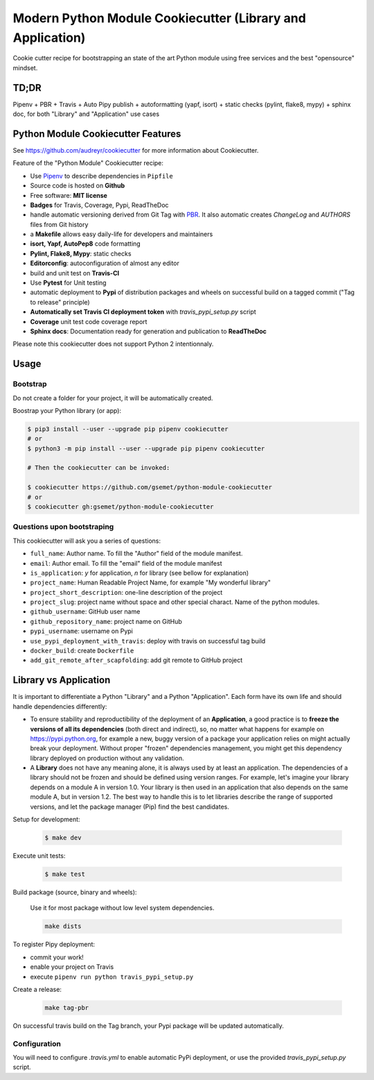 ***********************************************************
Modern Python Module Cookiecutter (Library and Application)
***********************************************************

.. image:: https://travis-ci.org/gsemet/python-module-cookiecutter.svg?branch=master
    :target: https://travis-ci.org/gsemet/python-module-cookiecutter

Cookie cutter recipe for bootstrapping an state of the art Python module using free services and the
best "opensource" mindset.


TD;DR
=====
Pipenv + PBR + Travis + Auto Pipy publish + autoformatting (yapf, isort) + static checks (pylint,
flake8, mypy) + sphinx doc, for both "Library" and "Application" use cases


Python Module Cookiecutter Features
===================================

See https://github.com/audreyr/cookiecutter for more information about Cookiecutter.

Feature of the "Python Module" Cookiecutter recipe:

- Use `Pipenv <https://github.com/pypa/pipenv>`_ to describe dependencies in ``Pipfile``
- Source code is hosted on **Github**
- Free software: **MIT license**
- **Badges** for Travis, Coverage, Pypi, ReadTheDoc
- handle automatic versioning derived from Git Tag with
  `PBR <https://docs.openstack.org/pbr/latest/>`_. It also automatic creates `ChangeLog` and
  `AUTHORS` files from Git history
- a **Makefile** allows easy daily-life for developers and maintainers
- **isort, Yapf, AutoPep8** code formatting
- **Pylint, Flake8, Mypy**: static checks
- **Editorconfig**: autoconfiguration of almost any editor
- build and unit test on **Travis-CI**
- Use **Pytest** for Unit testing
- automatic deployment to **Pypi** of distribution packages and wheels on successful build on a
  tagged commit ("Tag to release" principle)
- **Automatically set Travis CI deployment token** with `travis_pypi_setup.py` script
- **Coverage** unit test code coverage report
- **Sphinx docs**: Documentation ready for generation and publication to **ReadTheDoc**

Please note this cookiecutter does not support Python 2 intentionnaly.

Usage
=====

Bootstrap
---------

Do not create a folder for your project, it will be automatically created.

Boostrap your Python library (or app):

.. code-block:: bash

    $ pip3 install --user --upgrade pip pipenv cookiecutter
    # or
    $ python3 -m pip install --user --upgrade pip pipenv cookiecutter

    # Then the cookiecutter can be invoked:

    $ cookiecutter https://github.com/gsemet/python-module-cookiecutter
    # or
    $ cookiecutter gh:gsemet/python-module-cookiecutter


Questions upon bootstraping
---------------------------

This cookiecutter will ask you a series of questions:

- ``full_name``: Author name. To fill the "Author" field of the module manifest.
- ``email``: Author email. To fill the "email" field of the module manifest
- ``is_application``: `y` for application, `n` for library (see bellow for explanation)
- ``project_name``: Human Readable Project Name, for example "My wonderful library"
- ``project_short_description``: one-line description of the project
- ``project_slug``: project name without space and other special charact. Name of the python modules.
- ``github_username``: GitHub user name
- ``github_repository_name``: project name on GitHub
- ``pypi_username``: username on Pypi
- ``use_pypi_deployment_with_travis``: deploy with travis on successful tag build
- ``docker_build``: create ``Dockerfile``
- ``add_git_remote_after_scapfolding``: add git remote to GitHub project


Library vs Application
======================

It is important to differentiate a Python "Library" and a Python "Application". Each form have its
own life and should handle dependencies differently:

- To ensure stability and reproductibility of the deployment of an **Application**, a good practice
  is to **freeze the versions of all its dependencies** (both direct and indirect), so, no matter
  what happens for example on https://pypi.python.org, for example a new, buggy version of a
  package your application relies on might actually break your deployment.
  Without proper "frozen" dependencies management, you might get this dependency library deployed
  on production without any validation.

- A **Library** does not have any meaning alone, it is always used by at least an application.
  The dependencies of a library should not be frozen and should be defined using version
  ranges.
  For example, let's imagine your library depends on a module A in version 1.0. Your library is
  then used in an application that also depends on the same module A, but in version 1.2. The best
  way to handle this is to let libraries describe the range of supported versions, and let the
  package manager (Pip) find the best candidates.


Setup for development:

    .. code-block:: bash

        $ make dev

Execute unit tests:

    .. code-block:: bash

        $ make test

Build package (source, binary and wheels):

    Use it for most package without low level system dependencies.

    .. code-block:: bash

        make dists

To register Pipy deployment:

- commit your work!
- enable your project on Travis
- execute ``pipenv run python travis_pypi_setup.py``

Create a release:

    .. code-block:: bash

        make tag-pbr

On successful travis build on the Tag branch, your Pypi package will be updated automatically.

Configuration
-------------

You will need to configure `.travis.yml` to enable automatic PyPi deployment, or use the provided
`travis_pypi_setup.py` script.
